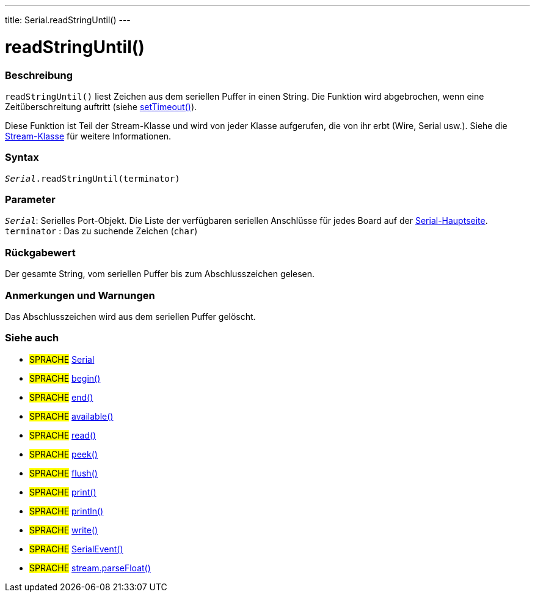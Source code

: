 ---
title: Serial.readStringUntil()
---




= readStringUntil()


// OVERVIEW SECTION STARTS
[#overview]
--

[float]
=== Beschreibung
`readStringUntil()` liest Zeichen aus dem seriellen Puffer in einen String. Die Funktion wird abgebrochen, wenn eine Zeitüberschreitung auftritt (siehe link:../settimeout[setTimeout()]).

Diese Funktion ist Teil der Stream-Klasse und wird von jeder Klasse aufgerufen, die von ihr erbt (Wire, Serial usw.). Siehe die link:../../stream[Stream-Klasse] für weitere Informationen.

[%hardbreaks]


[float]
=== Syntax
`_Serial_.readStringUntil(terminator)`


[float]
=== Parameter
`_Serial_`: Serielles Port-Objekt. Die Liste der verfügbaren seriellen Anschlüsse für jedes Board auf der link:../../serial[Serial-Hauptseite]. +
`terminator` : Das zu suchende Zeichen (`char`)

[float]
=== Rückgabewert
Der gesamte String, vom seriellen Puffer bis zum Abschlusszeichen gelesen.

--
// OVERVIEW SECTION ENDS


// HOW TO USE SECTION STARTS
[#howtouse]
--

[float]
=== Anmerkungen und Warnungen
Das Abschlusszeichen wird aus dem seriellen Puffer gelöscht.
[%hardbreaks]

--
// HOW TO USE SECTION ENDS


// SEE ALSO SECTION
[#see_also]
--

[float]
=== Siehe auch

[role="language"]
* #SPRACHE# link:../../serial[Serial]
* #SPRACHE# link:../begin[begin()]
* #SPRACHE# link:../end[end()]
* #SPRACHE# link:../available[available()]
* #SPRACHE# link:../read[read()]
* #SPRACHE# link:../peek[peek()]
* #SPRACHE# link:../flush[flush()]
* #SPRACHE# link:../print[print()]
* #SPRACHE# link:../println[println()]
* #SPRACHE# link:../write[write()]
* #SPRACHE# link:../serialevent[SerialEvent()]
* #SPRACHE# link:../../stream/streamparsefloat[stream.parseFloat()]

--
// SEE ALSO SECTION ENDS

